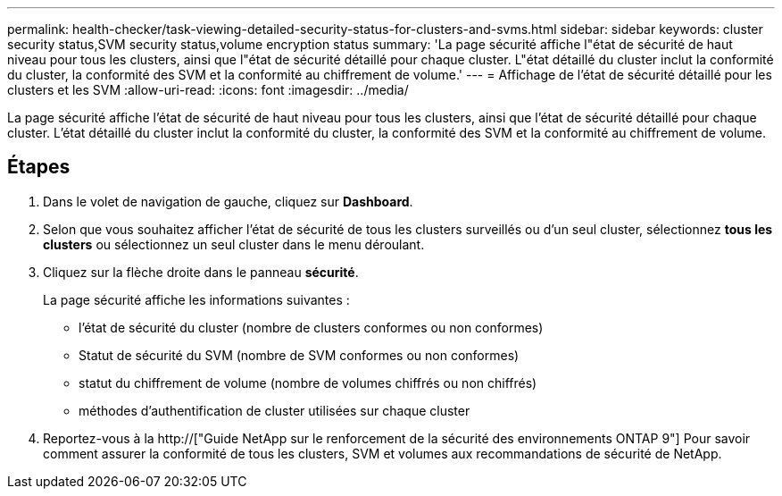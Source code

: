 ---
permalink: health-checker/task-viewing-detailed-security-status-for-clusters-and-svms.html 
sidebar: sidebar 
keywords: cluster security status,SVM security status,volume encryption status 
summary: 'La page sécurité affiche l"état de sécurité de haut niveau pour tous les clusters, ainsi que l"état de sécurité détaillé pour chaque cluster. L"état détaillé du cluster inclut la conformité du cluster, la conformité des SVM et la conformité au chiffrement de volume.' 
---
= Affichage de l'état de sécurité détaillé pour les clusters et les SVM
:allow-uri-read: 
:icons: font
:imagesdir: ../media/


[role="lead"]
La page sécurité affiche l'état de sécurité de haut niveau pour tous les clusters, ainsi que l'état de sécurité détaillé pour chaque cluster. L'état détaillé du cluster inclut la conformité du cluster, la conformité des SVM et la conformité au chiffrement de volume.



== Étapes

. Dans le volet de navigation de gauche, cliquez sur *Dashboard*.
. Selon que vous souhaitez afficher l'état de sécurité de tous les clusters surveillés ou d'un seul cluster, sélectionnez *tous les clusters* ou sélectionnez un seul cluster dans le menu déroulant.
. Cliquez sur la flèche droite dans le panneau *sécurité*.
+
La page sécurité affiche les informations suivantes :

+
** l'état de sécurité du cluster (nombre de clusters conformes ou non conformes)
** Statut de sécurité du SVM (nombre de SVM conformes ou non conformes)
** statut du chiffrement de volume (nombre de volumes chiffrés ou non chiffrés)
** méthodes d'authentification de cluster utilisées sur chaque cluster


. Reportez-vous à la http://["Guide NetApp sur le renforcement de la sécurité des environnements ONTAP 9"] Pour savoir comment assurer la conformité de tous les clusters, SVM et volumes aux recommandations de sécurité de NetApp.

